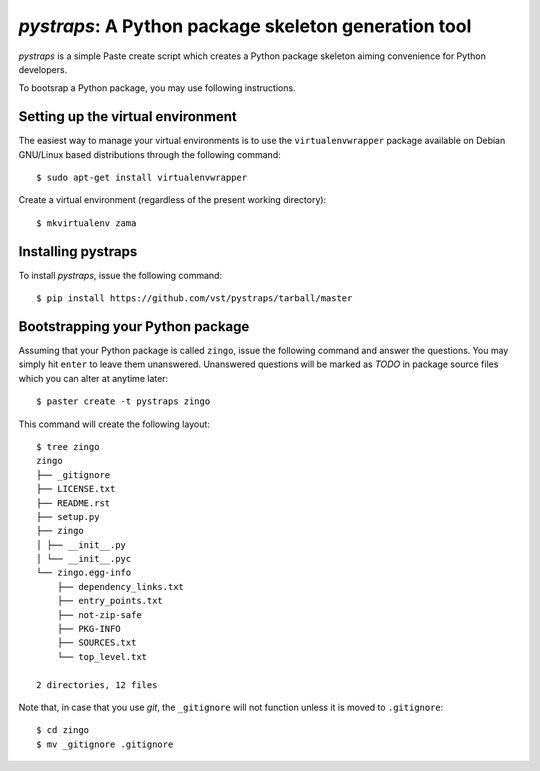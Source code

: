 =======================================================
 *pystraps*: A Python package skeleton generation tool
=======================================================

*pystraps* is a simple Paste create script which creates a Python
package skeleton aiming convenience for Python developers.

To bootsrap a Python package, you may use following instructions.

Setting up the virtual environment
==================================

The easiest way to manage your virtual environments is to use the
``virtualenvwrapper`` package available on Debian GNU/Linux based
distributions through the following command::

  $ sudo apt-get install virtualenvwrapper

Create a virtual environment (regardless of the present working
directory)::

  $ mkvirtualenv zama

Installing pystraps
===================

To install *pystraps*, issue the following command::

  $ pip install https://github.com/vst/pystraps/tarball/master

Bootstrapping your Python package
=================================

Assuming that your Python package is called ``zingo``, issue the
following command and answer the questions. You may simply hit
``enter`` to leave them unanswered. Unanswered questions will be
marked as *TODO* in package source files which you can alter at
anytime later::

  $ paster create -t pystraps zingo

This command will create the following layout::

  $ tree zingo
  zingo
  ├── _gitignore
  ├── LICENSE.txt
  ├── README.rst
  ├── setup.py
  ├── zingo
  │ ├── __init__.py
  │ └── __init__.pyc
  └── zingo.egg-info
      ├── dependency_links.txt
      ├── entry_points.txt
      ├── not-zip-safe
      ├── PKG-INFO
      ├── SOURCES.txt
      └── top_level.txt

  2 directories, 12 files

Note that, in case that you use *git*, the ``_gitignore`` will not
function unless it is moved to ``.gitignore``::

  $ cd zingo
  $ mv _gitignore .gitignore
